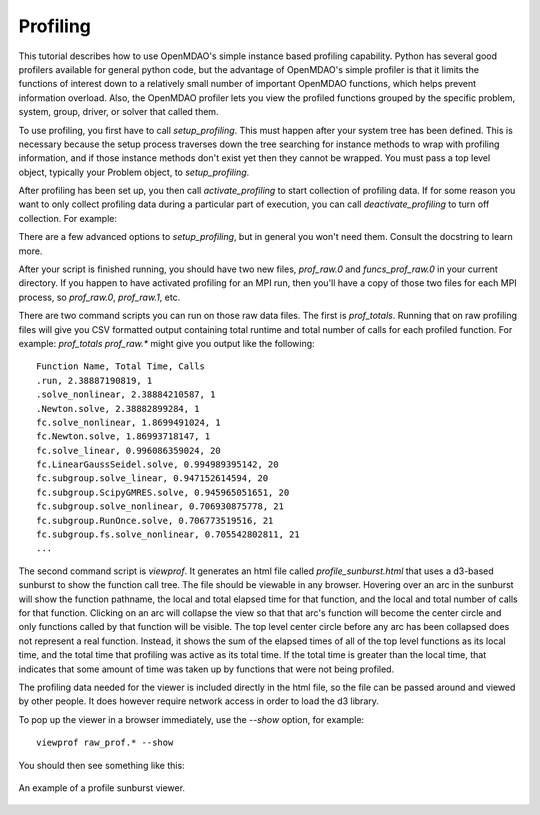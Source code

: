 .. _OpenMDAO-Profiling:

=========
Profiling
=========

This tutorial describes how to use OpenMDAO's simple instance based profiling
capability.  Python has several good profilers available for general python
code, but the advantage of OpenMDAO's simple profiler is that it limits the
functions of interest down to a relatively small number of important OpenMDAO
functions, which helps prevent information overload.  Also, the OpenMDAO
profiler lets you view the profiled functions grouped by the specific
problem, system, group, driver, or solver that called them.

To use profiling, you first have to call `setup_profiling`. This must happen
after your system tree has been defined. This is necessary because the setup
process traverses down the tree searching for instance methods to wrap with
profiling information, and if those instance methods don't exist yet then
they cannot be wrapped. You must pass a top level object, typically your
Problem object, to `setup_profiling`.

After profiling has been set up, you then call `activate_profiling` to
start collection of profiling data.  If for some reason you want to only
collect profiling data during a particular part of execution, you can call
`deactivate_profiling` to turn off collection.  For example:


.. testcode:: profile_activate

    from openmdao.api import setup_profiling, activate_profiling, deactivate_profiling

    prob = Problem()

    # define my model...

    setup_profiling(prob)
    activate_profiling()

    prob.setup()

    prob.run()

    deactivate_profiling()

    # do some other stuff that I don't want to profile...


There are a few advanced options to `setup_profiling`, but in general you
won't need them.  Consult the docstring to learn more.

After your script is finished running, you should have two new files,
`prof_raw.0` and `funcs_prof_raw.0` in your current directory.  If you happen
to have activated profiling for an MPI run, then you'll have a copy of those
two files for each MPI process, so `prof_raw.0`, `prof_raw.1`, etc.

There are two command scripts you can run on those raw data files.  The first
is `prof_totals`.  Running that on raw profiling files will give you CSV
formatted output containing total runtime and total number of calls for
each profiled function.  For example: `prof_totals prof_raw.*` might
give you output like the following:

::

    Function Name, Total Time, Calls
    .run, 2.38887190819, 1
    .solve_nonlinear, 2.38884210587, 1
    .Newton.solve, 2.38882899284, 1
    fc.solve_nonlinear, 1.8699491024, 1
    fc.Newton.solve, 1.86993718147, 1
    fc.solve_linear, 0.996086359024, 20
    fc.LinearGaussSeidel.solve, 0.994989395142, 20
    fc.subgroup.solve_linear, 0.947152614594, 20
    fc.subgroup.ScipyGMRES.solve, 0.945965051651, 20
    fc.subgroup.solve_nonlinear, 0.706930875778, 21
    fc.subgroup.RunOnce.solve, 0.706773519516, 21
    fc.subgroup.fs.solve_nonlinear, 0.705542802811, 21
    ...


The second command script is `viewprof`.  It generates an html file called
`profile_sunburst.html` that
uses a d3-based sunburst to show the function call tree. The file should
be viewable in any browser. Hovering over an arc in the sunburst will show the
function pathname, the local and total elapsed time for that function, and the
local and total number of calls for that function.  Clicking on an arc will
collapse the view so that that arc's function will become the center
circle and only functions called by that function will be visible.  The top
level center circle before any arc has been collapsed does not represent a
real function. Instead, it shows the sum of the elapsed times of all of the
top level functions as its local time, and the total time that profiling was
active as its total time.  If the total time is greater than the local time,
that indicates that some amount of time was taken up by functions that were
not being profiled.

The profiling data needed for the viewer is included directly in the html file,
so the file can be passed around and viewed by other people.  It does
however require network access in order to load the d3 library.

To pop up the viewer in a browser immediately, use the `--show` option, for
example:

::

    viewprof raw_prof.* --show


You should then see something like this:


.. figure:: profile_sunburst.png
   :align: center
   :alt: An example of a profile sunburst viewer

   An example of a profile sunburst viewer.
